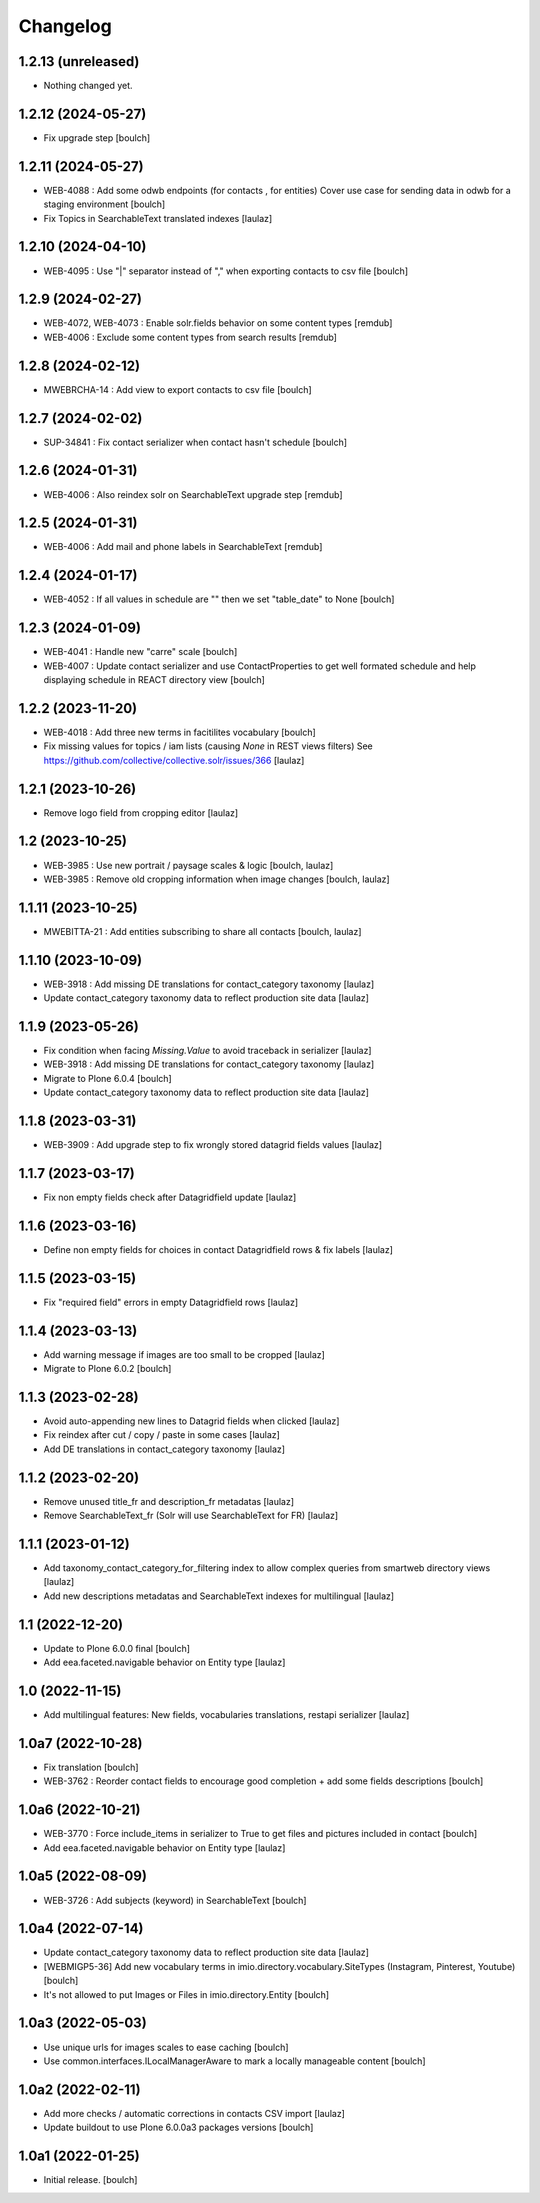 Changelog
=========


1.2.13 (unreleased)
-------------------

- Nothing changed yet.


1.2.12 (2024-05-27)
-------------------

- Fix upgrade step
  [boulch]


1.2.11 (2024-05-27)
-------------------

- WEB-4088 : Add some odwb endpoints (for contacts , for entities)
  Cover use case for sending data in odwb for a staging environment
  [boulch]

- Fix Topics in SearchableText translated indexes
  [laulaz]


1.2.10 (2024-04-10)
-------------------

- WEB-4095 : Use "|" separator instead of "," when exporting contacts to csv file
  [boulch]


1.2.9 (2024-02-27)
------------------

- WEB-4072, WEB-4073 : Enable solr.fields behavior on some content types
  [remdub]

- WEB-4006 : Exclude some content types from search results
  [remdub]


1.2.8 (2024-02-12)
------------------

- MWEBRCHA-14 : Add view to export contacts to csv file
  [boulch]


1.2.7 (2024-02-02)
------------------

- SUP-34841 : Fix contact serializer when contact hasn't schedule
  [boulch]


1.2.6 (2024-01-31)
------------------

- WEB-4006 : Also reindex solr on SearchableText upgrade step
  [remdub]


1.2.5 (2024-01-31)
------------------

- WEB-4006 : Add mail and phone labels in SearchableText
  [remdub]


1.2.4 (2024-01-17)
------------------

- WEB-4052 : If all values in schedule are "" then we set "table_date" to None
  [boulch]


1.2.3 (2024-01-09)
------------------

- WEB-4041 : Handle new "carre" scale
  [boulch]

- WEB-4007 : Update contact serializer and use ContactProperties to get well formated schedule
  and help displaying schedule in REACT directory view
  [boulch]


1.2.2 (2023-11-20)
------------------

- WEB-4018 : Add three new terms in facitilites vocabulary
  [boulch]

- Fix missing values for topics / iam lists (causing `None` in REST views filters)
  See https://github.com/collective/collective.solr/issues/366
  [laulaz]


1.2.1 (2023-10-26)
------------------

- Remove logo field from cropping editor
  [laulaz]


1.2 (2023-10-25)
----------------

- WEB-3985 : Use new portrait / paysage scales & logic
  [boulch, laulaz]

- WEB-3985 : Remove old cropping information when image changes
  [boulch, laulaz]


1.1.11 (2023-10-25)
-------------------

- MWEBITTA-21 : Add entities subscribing to share all contacts
  [boulch, laulaz]


1.1.10 (2023-10-09)
-------------------

- WEB-3918 : Add missing DE translations for contact_category taxonomy
  [laulaz]

- Update contact_category taxonomy data to reflect production site data
  [laulaz]


1.1.9 (2023-05-26)
------------------

- Fix condition when facing `Missing.Value` to avoid traceback in serializer
  [laulaz]

- WEB-3918 : Add missing DE translations for contact_category taxonomy
  [laulaz]

- Migrate to Plone 6.0.4
  [boulch]

- Update contact_category taxonomy data to reflect production site data
  [laulaz]


1.1.8 (2023-03-31)
------------------

- WEB-3909 : Add upgrade step to fix wrongly stored datagrid fields values
  [laulaz]


1.1.7 (2023-03-17)
------------------

- Fix non empty fields check after Datagridfield update
  [laulaz]


1.1.6 (2023-03-16)
------------------

- Define non empty fields for choices in contact Datagridfield rows & fix labels
  [laulaz]


1.1.5 (2023-03-15)
------------------

- Fix "required field" errors in empty Datagridfield rows
  [laulaz]


1.1.4 (2023-03-13)
------------------

- Add warning message if images are too small to be cropped
  [laulaz]

- Migrate to Plone 6.0.2
  [boulch]


1.1.3 (2023-02-28)
------------------

- Avoid auto-appending new lines to Datagrid fields when clicked
  [laulaz]

- Fix reindex after cut / copy / paste in some cases
  [laulaz]

- Add DE translations in contact_category taxonomy
  [laulaz]


1.1.2 (2023-02-20)
------------------

- Remove unused title_fr and description_fr metadatas
  [laulaz]

- Remove SearchableText_fr (Solr will use SearchableText for FR)
  [laulaz]


1.1.1 (2023-01-12)
------------------

- Add taxonomy_contact_category_for_filtering index to allow complex queries
  from smartweb directory views
  [laulaz]

- Add new descriptions metadatas and SearchableText indexes for multilingual
  [laulaz]


1.1 (2022-12-20)
----------------

- Update to Plone 6.0.0 final
  [boulch]

- Add eea.faceted.navigable behavior on Entity type
  [laulaz]


1.0 (2022-11-15)
----------------

- Add multilingual features: New fields, vocabularies translations, restapi serializer
  [laulaz]


1.0a7 (2022-10-28)
------------------

- Fix translation
  [boulch]

- WEB-3762 : Reorder contact fields to encourage good completion + add some fields descriptions
  [boulch]


1.0a6 (2022-10-21)
------------------

- WEB-3770 : Force include_items in serializer to True to get files and pictures included in contact
  [boulch]

- Add eea.faceted.navigable behavior on Entity type
  [laulaz]


1.0a5 (2022-08-09)
------------------

- WEB-3726 : Add subjects (keyword) in SearchableText
  [boulch]


1.0a4 (2022-07-14)
------------------

- Update contact_category taxonomy data to reflect production site data
  [laulaz]

- [WEBMIGP5-36] Add new vocabulary terms in imio.directory.vocabulary.SiteTypes (Instagram, Pinterest, Youtube)
  [boulch]

- It's not allowed to put Images or Files in imio.directory.Entity
  [boulch]


1.0a3 (2022-05-03)
------------------

- Use unique urls for images scales to ease caching
  [boulch]

- Use common.interfaces.ILocalManagerAware to mark a locally manageable content
  [boulch]


1.0a2 (2022-02-11)
------------------

- Add more checks / automatic corrections in contacts CSV import
  [laulaz]

- Update buildout to use Plone 6.0.0a3 packages versions
  [boulch]


1.0a1 (2022-01-25)
------------------

- Initial release.
  [boulch]
